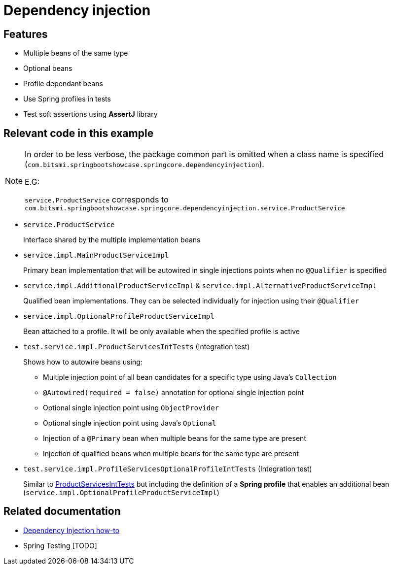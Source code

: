 = Dependency injection

== Features

* Multiple beans of the same type
* Optional beans
* Profile dependant beans
* Use Spring profiles in tests
* Test soft assertions using **AssertJ** library

== Relevant code in this example

[NOTE]
====
In order to be less verbose, the package common part is omitted when a class name is specified (`com.bitsmi.springbootshowcase.springcore.dependencyinjection`).

E.G:

`service.ProductService` corresponds to `com.bitsmi.springbootshowcase.springcore.dependencyinjection.service.ProductService`
====

* `service.ProductService`
+
Interface shared by the multiple implementation beans

* `service.impl.MainProductServiceImpl`
+
Primary bean implementation that will be autowired in single injections points when no `@Qualifier`
is specified

* `service.impl.AdditionalProductServiceImpl` & `service.impl.AlternativeProductServiceImpl`
+
Qualified bean implementations. They can be selected individually for injection using their `@Qualifier`

* `service.impl.OptionalProfileProductServiceImpl`
+
Bean attached to a profile. It will be only available when the specified profile is active

[id=ProductServicesIntTests]
* `test.service.impl.ProductServicesIntTests` (Integration test)
+
Shows how to autowire beans using:

** Multiple injection point of all bean candidates for a specific type using Java's `Collection`
** `@Autowired(required = false)` annotation for optional single injection point
** Optional single injection point using `ObjectProvider`
** Optional single injection point using Java's `Optional`
** Injection of a `@Primary` bean when multiple beans for the same type are present
** Injection of qualified beans when multiple beans for the same type are present

* `test.service.impl.ProfileServicesOptionalProfileIntTests` (Integration test)
+
Similar to xref:ProductServicesIntTests[ProductServicesIntTests] but including the definition of a **Spring profile** that enables an additional bean (`service.impl.OptionalProfileProductServiceImpl`)

== Related documentation

* xref:spring-docs:how-to/dependency-injection.adoc[Dependency Injection how-to]
* Spring Testing [TODO]
